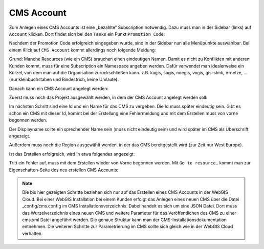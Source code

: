 CMS Account
===========


Zum Anlegen eines CMS Accounts ist eine „bezahlte“ Subscription notwendig.
Dazu muss man in der Sidebar (links) auf ``Account`` klicken. Dort findet sich bei den ``Tasks`` ein Punkt ``Promotion Code``:

.. image:: img/image103.png



Nachdem der Promotion Code erfolgreich eingegeben wurde, sind in der Sidebar nun alle Menüpunkte auswählbar. Bei einem Klick auf ``CMS Account`` kommt allerdings noch folgende Meldung:
 
.. image:: img/image106.png

Grund: Manche Resources (wie ein CMS) brauchen einen eindeutigen Namen. Damit es nicht zu Konflikten mit anderen Kunden kommt, muss für eine Subscription ein Namespace angeben werden. Dafür verwendet man idealerweise ein Kürzel, von dem man auf die Organisation zurückschließen kann. z.B. kagis, sagis, noegis, vogis, gis-stmk, e-netze, …  (nur kleinbuchstaben und Bindestrich, keine Umlaute).

.. image:: img/image107.png

Danach kann ein CMS Account angelegt werden:

.. image:: img/image108.png

Zuerst muss noch das Projekt ausgewählt werden, in dem der CMS Account angelegt werden soll:

.. image:: img/image113.png

Im nächsten Schritt sind eine Id und ein Name für das CMS zu vergeben. Die Id muss später eindeutig sein. Gibt es schon ein CMS mit dieser Id, kommt bei der Erstellung eine Fehlermeldung und mit dem Erstellen muss von vorne begonnen werden.

.. image:: img/image110.png

Der Displayname sollte ein sprechender Name sein (muss nicht eindeutig sein) und wird später im CMS als Überschrift angezeigt. 

Außerdem muss noch die Region ausgewählt werden, in der das CMS bereitgestellt wird (zur Zeit nur West Europe).

Ist das Erstellen erfolgreich, wird in etwa folgendes angezeigt:

.. image:: img/image111.png

Tritt ein Fehler auf, muss mit dem Erstellen wieder von Vorne begonnen werden. Mit ``Go to resource…`` kommt man zur Eigenschaften-Seite des neu erstellen CMS Accounts:

.. image:: img/image112.png

.. note ::
    Die bis hier gezeigten Schritte beziehen sich nur auf das Erstellen eines CMS Accounts in der WebGIS Cloud. 
    Bei einer WebGIS Installation bei einem Kunden erfolgt das Anlegen eines neuen CMS über die Datei _config/cms.config im CMS Installationsverzeichnis. 
    Dabei handelt es sich um eine JSON Datei. Dort muss das Wurzelverzeichnis eines neuen CMS und weitere Parameter für das Veröffentlichen des CMS zu einer cms.xml Datei angeführt werden. 
    Die genaue Struktur kann man der CMS-Installationsdokumentation entnehmen. 
    Die weiteren Schritte zur Parametrierung im CMS sollte sich gleich wie in der WebGIS Cloud verhalten. 